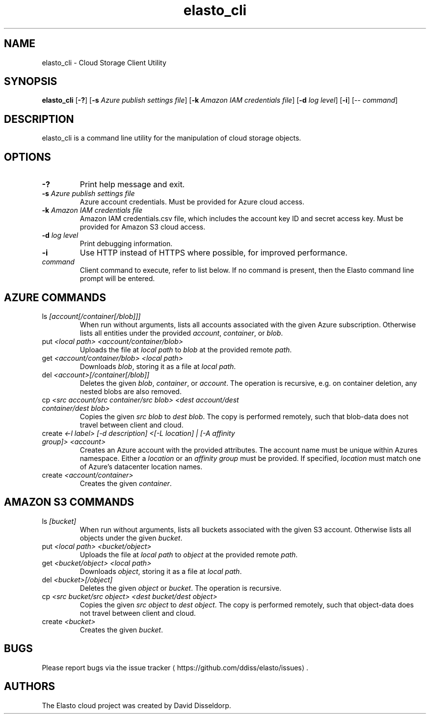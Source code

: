 .\" -*- coding: us-ascii -*-
.if \n(.g .ds T< \\FC
.if \n(.g .ds T> \\F[\n[.fam]]
.de URL
\\$2 \(la\\$1\(ra\\$3
..
.if \n(.g .mso www.tmac
.TH elasto_cli 1 "July 5th, 2013" "" ""
.SH NAME
elasto_cli \- Cloud Storage Client Utility
.SH SYNOPSIS
'nh
.fi
.ad l
\fBelasto_cli\fR \kx
.if (\nx>(\n(.l/2)) .nr x (\n(.l/5)
'in \n(.iu+\nxu
[\fB-?\fR] [\fB-s\fR \fIAzure publish settings file\fR] [\fB-k\fR \fIAmazon IAM credentials file\fR] [\fB-d\fR \fIlog level\fR] [\fB-i\fR] [-- \fIcommand\fR]
'in \n(.iu-\nxu
.ad b
'hy
.SH DESCRIPTION
elasto_cli is a command line utility for the manipulation of
cloud storage objects.
.SH OPTIONS
.TP 
\*(T<\fB\-?\fR\*(T>
Print help message and exit.
.TP 
\*(T<\fB\-s\fR\*(T> \fIAzure publish settings file\fR
Azure account credentials. Must be provided for Azure cloud access.
.TP 
\*(T<\fB\-k\fR\*(T> \fIAmazon IAM credentials file\fR
Amazon IAM credentials.csv file, which includes the account key ID and secret access key. Must be provided for Amazon S3 cloud access.
.TP 
\*(T<\fB\-d\fR\*(T> \fIlog level\fR
Print debugging information.
.TP 
\*(T<\fB\-i\fR\*(T>
Use HTTP instead of HTTPS where possible, for improved
performance.
.TP 
\fIcommand\fR
Client command to execute, refer to list below. If no command is present, then the Elasto command line prompt will be entered.
.SH "AZURE COMMANDS"
.TP 
ls \fI[account[/container[/blob]]]\fR
When run without arguments, lists all accounts associated with the given Azure subscription. Otherwise lists all entities under the provided \fIaccount\fR, \fIcontainer\fR, or \fIblob\fR.
.TP 
put \fI<local path> <account/container/blob>\fR
Uploads the file at \fIlocal path\fR to \fIblob\fR at the provided remote \fIpath\fR.
.TP 
get \fI<account/container/blob> <local path>\fR
Downloads \fIblob\fR, storing it as a file at \fIlocal path\fR.
.TP 
del \fI<account>[/container[/blob]]\fR
Deletes the given \fIblob\fR, \fIcontainer\fR, or \fIaccount\fR.
The operation is recursive, e.g. on container deletion, any nested blobs are also removed.
.TP 
cp \fI<src account/src container/src blob>\fR \fI<dest account/dest container/dest blob>\fR
Copies the given \fIsrc blob\fR to \fIdest blob\fR.
The copy is performed remotely, such that blob-data does not travel between client and cloud.
.TP 
create \fI<-l label> [-d description] <[-L location] | [-A affinity group]> <account>\fR
Creates an Azure account with the provided attributes. The account name must be unique within Azures namespace. Either a \fIlocation\fR or an \fIaffinity group\fR must be provided. If specified, \fIlocation\fR must match one of Azure's datacenter location names.
.TP 
create \fI<account/container>\fR
Creates the given \fIcontainer\fR.
.SH "AMAZON S3 COMMANDS"
.TP 
ls \fI[bucket]\fR
When run without arguments, lists all buckets associated with the given S3 account. Otherwise lists all objects under the given \fIbucket\fR.
.TP 
put \fI<local path> <bucket/object>\fR
Uploads the file at \fIlocal path\fR to \fIobject\fR at the provided remote \fIpath\fR.
.TP 
get \fI<bucket/object> <local path>\fR
Downloads \fIobject\fR, storing it as a file at \fIlocal path\fR.
.TP 
del \fI<bucket>[/object]\fR
Deletes the given \fIobject\fR or \fIbucket\fR.
The operation is recursive.
.TP 
cp \fI<src bucket/src object>\fR \fI<dest bucket/dest object>\fR
Copies the given \fIsrc object\fR to \fIdest object\fR.
The copy is performed remotely, such that object-data does not travel between client and cloud.
.TP 
create \fI<bucket>\fR
Creates the given \fIbucket\fR.
.SH BUGS
Please report bugs via the 
.URL https://github.com/ddiss/elasto/issues "issue tracker"
\&.
.SH AUTHORS
The Elasto cloud project was created by David Disseldorp.
